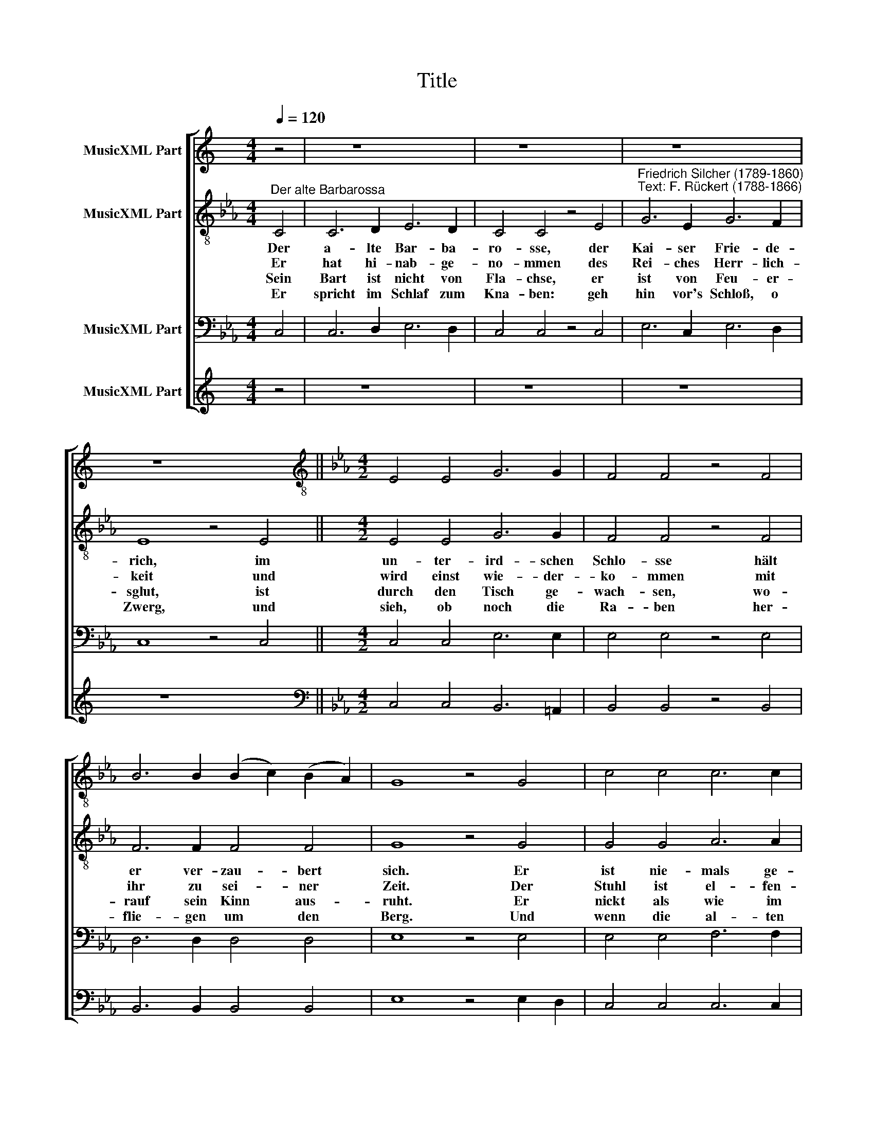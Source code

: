 X:1
T:Title
%%score [ 1 2 3 4 ]
L:1/8
Q:1/4=120
M:4/4
K:C
V:1 treble nm="MusicXML Part"
V:2 treble-8 nm="MusicXML Part"
V:3 bass nm="MusicXML Part"
V:4 treble nm="MusicXML Part"
V:1
 z4 | z8 x8 | z8 x8 | z8 x8 | z8 x8 ||[K:Eb][M:4/2][K:treble-8] E4 E4 G6 G2 | F4 F4 z4 F4 | %7
 B6 B2 (B2 c2) (B2 A2) | G8 z4 G4 | c4 c4 c6 c2 | c8 G4 c4 | c6 c2 B4 e4 | c8 z4 c4 | d4 d4 d6 d2 | %14
 e8 _d4 d4 | c6 c2 c4 =B4 | c8 z4 G4 | A6 A2 A4 G4 | G8 z4 |] %19
V:2
[K:Eb]"^Der alte Barbarossa" C4 | C6 D2 E6 D2 | C4 C4 z4 E4 | %3
w: Der|a- lte Bar- ba-|ro- sse, der|
w: Er|hat hi- nab- ge-|no- mmen des|
w: Sein|Bart ist nicht von|Fla- chse, er|
w: Er|spricht im Schlaf zum|Kna- ben: geh|
"^Friedrich Silcher (1789-1860)\nText: F. Rückert (1788-1866)" G6 E2 G6 F2 | E8 z4 E4 || %5
w: Kai- ser Frie- de-|rich, im|
w: Rei- ches Herr- lich-|keit und|
w: ist von Feu- er-|sglut, ist|
w: hin vor's Schloß, o|Zwerg, und|
[M:4/2] E4 E4 G6 G2 | F4 F4 z4 F4 | F6 F2 F4 F4 | G8 z4 G4 | G4 G4 A6 A2 | G8 G4 G4 | A6 A2 G4 B4 | %12
w: un- ter- ird- schen|Schlo- sse hält|er ver- zau- bert|sich. Er|ist nie- mals ge-|stor- ben, er|lebt da- rin noch|
w: wird einst wie- der-|ko- mmen mit|ihr zu sei- ner|Zeit. Der|Stuhl ist el- fen-|bei- nern, da-|rauf der Kai- ser|
w: durch den Tisch ge-|wach- sen, wo-|rauf sein Kinn aus-|ruht. Er|nickt als wie im|Trau- me, sein|Aug' halb o- ffen|
w: sieh, ob noch die|Ra- ben her-|flie- gen um den|Berg. Und|wenn die al- ten|Ra- ben noch|flie- gen i- mmer-|
 A8 z4 c4 | c4 c4 =B6 B2 | c8 A4 A4 | G6 G2 G4 G4 | G8 z4 E4 | E6 E2 F4 F4 | E8 z4 |] %19
w: jetzt, er|hat im Schloss ver-|bor- gen zum|Schlaf sich hin- ge-|setzt, zum|Schlaf sich hin- ge-|setzt.|
w: sitzt, der|Tisch ist mar- mel-|stei- nern, wo-|rauf sein Haupt er|stützt, wo-|rauf sein Haupt er|stützt.|
w: zwinkt, und|je nach lan- gem|Rau- me, er|ei- nem Kna- ben|winkt, er|ei- nem Kna- ben|winkt.|
w: dar, so|muss ich auch noch|schla- fen ver-|zau- bert hun- dert|Jahr', ver-|zau- bert hun- dert|Jahr.|
V:3
[K:Eb] C,4 | C,6 D,2 E,6 D,2 | C,4 C,4 z4 C,4 | E,6 C,2 E,6 D,2 | C,8 z4 C,4 || %5
[M:4/2] C,4 C,4 E,6 E,2 | E,4 E,4 z4 E,4 | D,6 D,2 D,4 D,4 | E,8 z4 E,4 | E,4 E,4 F,6 F,2 | %10
 E,8 E,4 E,4 | E,6 E,2 E,4 G,4 | E,8 z4 A,4 | A,4 A,4 G,6 G,2 | G,8 F,4 F,4 | E,6 E,2 D,4 D,4 | %16
 E,8 z4 C,4 | C,6 C,2 C,4 =B,,4 | C,8 z4 |] %19
V:4
 z4 | z8 x8 | z8 x8 | z8 x8 | z8 x8 ||[K:Eb][M:4/2][K:bass] C,4 C,4 B,,6 =A,,2 | %6
 B,,4 B,,4 z4 B,,4 | B,,6 B,,2 B,,4 B,,4 | E,8 z4 E,2 D,2 | C,4 C,4 C,6 C,2 | C,8 C,4 C,4 | %11
 A,,6 A,,2 E,4 E,4 | A,,8 z4 A,4 | F,4 F,4 G,6 G,2 | C,8 F,,4 F,,4 | G,,6 G,,2 G,,4 G,,4 | %16
 C,8 z4 C,4 | A,,6 A,,2 F,,4 G,,4 | C,8 z4 |] %19

